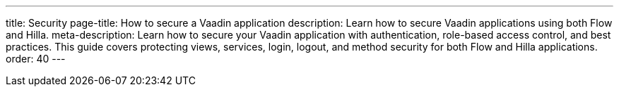 ---
title: Security
page-title: How to secure a Vaadin application
description: Learn how to secure Vaadin applications using both Flow and Hilla.
meta-description: Learn how to secure your Vaadin application with authentication, role-based access control, and best practices. This guide covers protecting views, services, login, logout, and method security for both Flow and Hilla applications.
order: 40
---


